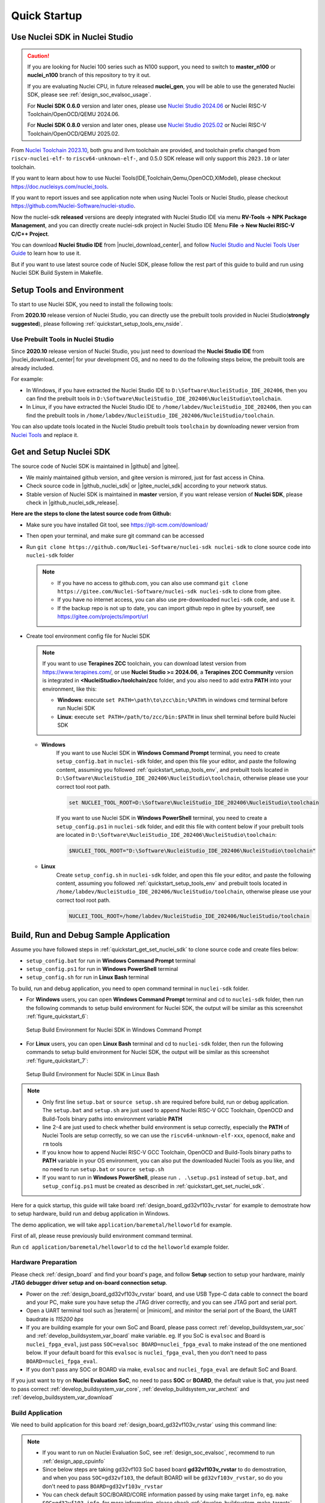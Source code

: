 .. _quickstart:

Quick Startup
=============

.. _quickstart_using_nside:

Use Nuclei SDK in Nuclei Studio
-------------------------------

.. caution::

   If you are looking for Nuclei 100 series such as N100 support, you need to switch to
   **master_n100** or **nuclei_n100** branch of this repository to try it out.

   If you are evaluating Nuclei CPU, in future released **nuclei_gen**, you will be able
   to use the generated Nuclei SDK, please see :ref:`design_soc_evalsoc_usage`.

   For **Nuclei SDK 0.6.0** version and later ones, please use `Nuclei Studio 2024.06`_ or
   Nuclei RISC-V Toolchain/OpenOCD/QEMU 2024.06.

   For **Nuclei SDK 0.8.0** version and later ones, please use `Nuclei Studio 2025.02`_ or
   Nuclei RISC-V Toolchain/OpenOCD/QEMU 2025.02.

From `Nuclei Toolchain 2023.10`_, both gnu and llvm toolchain are provided, and toolchain
prefix changed from ``riscv-nuclei-elf-`` to ``riscv64-unknown-elf-``, and 0.5.0 SDK release
will only support this ``2023.10`` or later toolchain.

If you want to learn about how to use Nuclei Tools(IDE,Toolchain,Qemu,OpenOCD,XlModel),
please checkout https://doc.nucleisys.com/nuclei_tools.

If you want to report issues and see application note when using Nuclei Tools or Nuclei Studio,
please checkout https://github.com/Nuclei-Software/nuclei-studio.

Now the nuclei-sdk **released** versions are deeply integrated with Nuclei Studio IDE via menu
**RV-Tools -> NPK Package Management**, and you can directly create nuclei-sdk project in Nuclei Studio IDE
Menu **File -> New Nuclei RISC-V C/C++ Project**.

You can download **Nuclei Studio IDE** from |nuclei_download_center|, and follow
`Nuclei Studio and Nuclei Tools User Guide`_ to learn how to use it.

But if you want to use latest source code of Nuclei SDK, please follow the rest
part of this guide to build and run using Nuclei SDK Build System in Makefile.

.. _quickstart_setup_tools_env:

Setup Tools and Environment
---------------------------

To start to use Nuclei SDK, you need to install the following tools:

From **2020.10** release version of Nuclei Studio, you can directly use the prebuilt tools
provided in Nuclei Studio(**strongly suggested**), please following :ref:`quickstart_setup_tools_env_nside`.

.. _quickstart_setup_tools_env_nside:

Use Prebuilt Tools in Nuclei Studio
~~~~~~~~~~~~~~~~~~~~~~~~~~~~~~~~~~~

Since **2020.10** release version of Nuclei Studio, you just need to download the
**Nuclei Studio IDE** from |nuclei_download_center| for your development OS, and
no need to do the following steps below, the prebuilt tools are already included.

For example:

* In Windows, if you have extracted the Nuclei Studio IDE to ``D:\Software\NucleiStudio_IDE_202406``,
  then you can find the prebuilt tools in ``D:\Software\NucleiStudio_IDE_202406\NucleiStudio\toolchain``.
* In Linux, if you have extracted the Nuclei Studio IDE to ``/home/labdev/NucleiStudio_IDE_202406``,
  then you can find the prebuilt tools in ``/home/labdev/NucleiStudio_IDE_202406/NucleiStudio/toolchain``.

You can also update tools located in the Nuclei Studio prebuilt tools ``toolchain`` by downloading newer version
from `Nuclei Tools`_ and replace it.

.. _quickstart_get_set_nuclei_sdk:

Get and Setup Nuclei SDK
------------------------

The source code of Nuclei SDK is maintained in |github| and |gitee|.

* We mainly maintained github version, and gitee version is mirrored, just for fast access in China.
* Check source code in |github_nuclei_sdk| or |gitee_nuclei_sdk| according to your network status.
* Stable version of Nuclei SDK is maintained in **master** version, if you want release version of **Nuclei SDK**,
  please check in |github_nuclei_sdk_release|.

**Here are the steps to clone the latest source code from Github:**

* Make sure you have installed Git tool, see https://git-scm.com/download/
* Then open your terminal, and make sure git command can be accessed
* Run ``git clone https://github.com/Nuclei-Software/nuclei-sdk nuclei-sdk`` to clone source code
  into ``nuclei-sdk`` folder

  .. note::

      - If you have no access to github.com, you can also use command
        ``git clone https://gitee.com/Nuclei-Software/nuclei-sdk nuclei-sdk`` to clone from gitee.
      - If you have no internet access, you can also use pre-downloaded ``nuclei-sdk`` code,
        and use it.
      - If the backup repo is not up to date, you can import github repo in gitee by yourself, see
        https://gitee.com/projects/import/url

* Create tool environment config file for Nuclei SDK

  .. note::

    If you want to use **Terapines ZCC** toolchain, you can download latest version from https://www.terapines.com/, or use
    **Nuclei Studio >= 2024.06**, a **Terapines ZCC Community** version is integrated in **<NucleiStudio>/toolchain/zcc** folder,
    and you also need to add extra **PATH** into your environment, like this:

    - **Windows**: execute ``set PATH=\path\to\zcc\bin;%PATH%`` in windows cmd terminal before run Nuclei SDK
    - **Linux**: execute ``set PATH=/path/to/zcc/bin:$PATH`` in linux shell terminal before build Nuclei SDK

  - **Windows**
     If you want to use Nuclei SDK in **Windows Command Prompt** terminal, you need to
     create ``setup_config.bat`` in ``nuclei-sdk`` folder, and open this file
     your editor, and paste the following content, assuming you followed
     :ref:`quickstart_setup_tools_env`, and prebuilt tools located in
     ``D:\Software\NucleiStudio_IDE_202406\NucleiStudio\toolchain``,
     otherwise please use your correct tool root path.

     .. code-block:: bat

        set NUCLEI_TOOL_ROOT=D:\Software\NucleiStudio_IDE_202406\NucleiStudio\toolchain

     If you want to use Nuclei SDK in **Windows PowerShell** terminal, you need to create
     a ``setup_config.ps1`` in ``nuclei-sdk`` folder, and edit this file with content below
     if your prebuilt tools are located in ``D:\Software\NucleiStudio_IDE_202406\NucleiStudio\toolchain``:

     .. code-block:: ps1

        $NUCLEI_TOOL_ROOT="D:\Software\NucleiStudio_IDE_202406\NucleiStudio\toolchain"


  - **Linux**
     Create ``setup_config.sh`` in ``nuclei-sdk`` folder, and open this file
     your editor, and paste the following content, assuming you followed
     :ref:`quickstart_setup_tools_env` and prebuilt tools located in
     ``/home/labdev/NucleiStudio_IDE_202406/NucleiStudio/toolchain``,
     otherwise please use your correct tool root path.

     .. code-block:: shell

        NUCLEI_TOOL_ROOT=/home/labdev/NucleiStudio_IDE_202406/NucleiStudio/toolchain


.. _quickstart_buildrundebug_app:

Build, Run and Debug Sample Application
---------------------------------------

Assume you have followed steps in :ref:`quickstart_get_set_nuclei_sdk` to clone
source code and create files below:

* ``setup_config.bat`` for run in **Windows Command Prompt** terminal
* ``setup_config.ps1`` for run in **Windows PowerShell** terminal
* ``setup_config.sh`` for run in **Linux Bash** terminal

To build, run and debug application, you need to open command terminal in ``nuclei-sdk``
folder.

* For **Windows** users, you can open **Windows Command Prompt** terminal and cd to ``nuclei-sdk`` folder,
  then run the following commands to setup build environment for Nuclei SDK, the output will
  be similar as this screenshot :ref:`figure_quickstart_6`:

  .. code-block:: bat
     :linenos:

     setup.bat
     echo %PATH%
     where riscv64-unknown-elf-gcc openocd make rm
     make help

  .. _figure_quickstart_6:

  .. figure:: /asserts/images/nuclei_sdk_open_cmd.png
     :width: 80 %
     :align: center
     :alt: Setup Build Environment for Nuclei SDK in Windows Command Prompt

     Setup Build Environment for Nuclei SDK in Windows Command Prompt

* For **Linux** users, you can open **Linux Bash** terminal and cd to ``nuclei-sdk`` folder,
  then run the following commands to setup build environment for Nuclei SDK, the output will
  be similar as this screenshot :ref:`figure_quickstart_7`:

  .. code-block:: shell
     :linenos:

     source setup.sh
     echo $PATH
     which riscv64-unknown-elf-gcc openocd make rm
     make help

  .. _figure_quickstart_7:

  .. figure:: /asserts/images/nuclei_sdk_open_shell.png
     :width: 80 %
     :align: center
     :alt: Setup Build Environment for Nuclei SDK in Linux Bash

     Setup Build Environment for Nuclei SDK in Linux Bash


.. note::

    * Only first line ``setup.bat`` or ``source setup.sh`` are required before build, run or debug application.
      The ``setup.bat`` and ``setup.sh`` are just used to append Nuclei RISC-V GCC Toolchain, OpenOCD and Build-Tools
      binary paths into environment variable **PATH**
    * line 2-4 are just used to check whether build environment is setup correctly, especially the **PATH** of
      Nuclei Tools are setup correctly, so we can use the ``riscv64-unknown-elf-xxx``, ``openocd``, ``make`` and ``rm``
      tools
    * If you know how to append Nuclei RISC-V GCC Toolchain, OpenOCD and Build-Tools binary paths to **PATH** variable
      in your OS environment, you can also put the downloaded Nuclei Tools as you like, and no need to run ``setup.bat``
      or ``source setup.sh``
    * If you want to run in **Windows PowerShell**, please run ``. .\setup.ps1`` instead of ``setup.bat``, and
      ``setup_config.ps1`` must be created as described in :ref:`quickstart_get_set_nuclei_sdk`.


Here for a quick startup, this guide will take board :ref:`design_board_gd32vf103v_rvstar`
for example to demostrate how to setup hardware, build run and debug application in Windows.

The demo application, we will take ``application/baremetal/helloworld`` for example.

First of all, please reuse previously build environment command terminal.

Run ``cd application/baremetal/helloworld`` to cd the ``helloworld`` example folder.

Hardware Preparation
~~~~~~~~~~~~~~~~~~~~

Please check :ref:`design_board` and find your board's page, and follow **Setup** section
to setup your hardware, mainly **JTAG debugger driver setup and on-board connection setup**.

* Power on the :ref:`design_board_gd32vf103v_rvstar` board, and use USB Type-C data cable to connect the board and your PC,
  make sure you have setup the JTAG driver correctly, and you can see JTAG port and serial port.
* Open a UART terminal tool such as |teraterm| or |minicom|, and minitor the serial port of the Board,
  the UART baudrate is *115200 bps*
* If you are building example for your own SoC and Board, please pass correct :ref:`develop_buildsystem_var_soc` and
  :ref:`develop_buildsystem_var_board` make variable. eg. If you SoC is ``evalsoc`` and Board is ``nuclei_fpga_eval``,
  just pass ``SOC=evalsoc BOARD=nuclei_fpga_eval`` to make instead of the one mentioned below. If your default board
  for this ``evalsoc`` is ``nuclei_fpga_eval``, then you don't need to pass ``BOARD=nuclei_fpga_eval``.
* If you don't pass any SOC or BOARD via make, ``evalsoc`` and ``nuclei_fpga_eval`` are default SoC and Board.


If you just want to try on **Nuclei Evaluation SoC**, no need to pass **SOC** or **BOARD**, the default value is that,
you just need to pass correct :ref:`develop_buildsystem_var_core`, :ref:`develop_buildsystem_var_archext` and :ref:`develop_buildsystem_var_download`

Build Application
~~~~~~~~~~~~~~~~~

We need to build application for this board :ref:`design_board_gd32vf103v_rvstar` using this command line:

.. note::

    * If you want to run on Nuclei Evaluation SoC, see :ref:`design_soc_evalsoc`, recommend to run :ref:`design_app_cpuinfo`
    * Since below steps are taking gd32vf103 SoC based board **gd32vf103v_rvstar** to do demostration,
      and when you pass ``SOC=gd32vf103``, the default BOARD will be ``gd32vf103v_rvstar``, so
      do you don't need to pass ``BOARD=gd32vf103v_rvstar``
    * You can check default SOC/BOARD/CORE information passed by using make target ``info``, eg.
      ``make SOC=gd32vf103 info``, for more information, please check :ref:`develop_buildsystem_make_targets`.

.. code-block:: shell

    # clean application if build in other application before or build for other board
    make SOC=gd32vf103 BOARD=gd32vf103v_rvstar clean
    # first build choice: using full command line
    make SOC=gd32vf103 BOARD=gd32vf103v_rvstar all
    # second build choice: using simple command line, since when SOC=gd32vf103, default BOARD is gd32vf103v_rvstar
    make SOC=gd32vf103 all

Here is the sample output of this command:

.. code-block::

    # NOTICE: You can check this configuration whether it matched your desired configuration
    Current Configuration: RISCV_ARCH=rv32imac RISCV_ABI=ilp32 SOC=gd32vf103 BOARD=gd32vf103v_rvstar CORE=n205 DOWNLOAD=flashxip
    "Assembling : " ../../../SoC/gd32vf103/Common/Source/GCC/intexc_gd32vf103.S
    "Assembling : " ../../../SoC/gd32vf103/Common/Source/GCC/startup_gd32vf103.S
    "Compiling  : " ../../../SoC/gd32vf103/Board/gd32vf103v_rvstar/Source/gd32vf103v_rvstar.c
    "Compiling  : " ../../../SoC/gd32vf103/Common/Source/Drivers/gd32vf103_adc.c
    "Compiling  : " ../../../SoC/gd32vf103/Common/Source/Drivers/gd32vf103_bkp.c
    "Compiling  : " ../../../SoC/gd32vf103/Common/Source/Drivers/gd32vf103_can.c
    "Compiling  : " ../../../SoC/gd32vf103/Common/Source/Drivers/gd32vf103_crc.c
    "Compiling  : " ../../../SoC/gd32vf103/Common/Source/Drivers/gd32vf103_dac.c
    "Compiling  : " ../../../SoC/gd32vf103/Common/Source/Drivers/gd32vf103_dbg.c
    "Compiling  : " ../../../SoC/gd32vf103/Common/Source/Drivers/gd32vf103_dma.c
    "Compiling  : " ../../../SoC/gd32vf103/Common/Source/Drivers/gd32vf103_exmc.c
    "Compiling  : " ../../../SoC/gd32vf103/Common/Source/Drivers/gd32vf103_exti.c
    "Compiling  : " ../../../SoC/gd32vf103/Common/Source/Drivers/gd32vf103_fmc.c
    "Compiling  : " ../../../SoC/gd32vf103/Common/Source/Drivers/gd32vf103_fwdgt.c
    "Compiling  : " ../../../SoC/gd32vf103/Common/Source/Drivers/gd32vf103_gpio.c
    "Compiling  : " ../../../SoC/gd32vf103/Common/Source/Drivers/gd32vf103_i2c.c
    "Compiling  : " ../../../SoC/gd32vf103/Common/Source/Drivers/gd32vf103_pmu.c
    "Compiling  : " ../../../SoC/gd32vf103/Common/Source/Drivers/gd32vf103_rcu.c
    "Compiling  : " ../../../SoC/gd32vf103/Common/Source/Drivers/gd32vf103_rtc.c
    "Compiling  : " ../../../SoC/gd32vf103/Common/Source/Drivers/gd32vf103_spi.c
    "Compiling  : " ../../../SoC/gd32vf103/Common/Source/Drivers/gd32vf103_timer.c
    "Compiling  : " ../../../SoC/gd32vf103/Common/Source/Drivers/gd32vf103_usart.c
    "Compiling  : " ../../../SoC/gd32vf103/Common/Source/Drivers/gd32vf103_wwdgt.c
    "Compiling  : " ../../../SoC/gd32vf103/Common/Source/Stubs/close.c
    "Compiling  : " ../../../SoC/gd32vf103/Common/Source/Stubs/fstat.c
    "Compiling  : " ../../../SoC/gd32vf103/Common/Source/Stubs/gettimeofday.c
    "Compiling  : " ../../../SoC/gd32vf103/Common/Source/Stubs/isatty.c
    "Compiling  : " ../../../SoC/gd32vf103/Common/Source/Stubs/lseek.c
    "Compiling  : " ../../../SoC/gd32vf103/Common/Source/Stubs/read.c
    "Compiling  : " ../../../SoC/gd32vf103/Common/Source/Stubs/sbrk.c
    "Compiling  : " ../../../SoC/gd32vf103/Common/Source/Stubs/write.c
    "Compiling  : " ../../../SoC/gd32vf103/Common/Source/gd32vf103_soc.c
    "Compiling  : " ../../../SoC/gd32vf103/Common/Source/system_gd32vf103.c
    "Compiling  : " hello_world.c
    "Linking    : " hello_world.elf
    text    data     bss     dec     hex filename
    13022     112    2290   15424    3c40 hello_world.elf


As you can see, that when the application is built successfully, the elf will be generated
and will also print the size information of the ``hello_world.elf``.

.. note::

    * In order to make sure that there is no application build before, you can run
      ``make SOC=gd32vf103 BOARD=gd32vf103v_rvstar clean`` to clean previously built
      objects and build dependency files.
    * About the make variable or option(**SOC**, **BOARD**) passed to make command, please refer
      to :ref:`develop_buildsystem`.

Run Application
~~~~~~~~~~~~~~~

If the application is built successfully for this board :ref:`design_board_gd32vf103v_rvstar`,
then you can run it using this command line:

.. code-block:: shell

    make SOC=gd32vf103 BOARD=gd32vf103v_rvstar upload

Here is the sample output of this command:

.. code-block::

    "Download and run hello_world.elf"
    riscv64-unknown-elf-gdb hello_world.elf -ex "set remotetimeout 240" \
            -ex "target remote | openocd -c \"gdb_port pipe; log_output openocd.log\" -f ../../../SoC/gd32vf103/Board/gd32vf103v_rvstar/openocd_gd32vf103.cfg" \
            --batch -ex "monitor halt" -ex "monitor halt" -ex "monitor flash protect 0 0 last off" -ex "load" -ex "monitor resume" -ex "monitor shutdown" -ex "quit"
    D:\Software\Nuclei\gcc\bin\riscv64-unknown-elf-gdb.exe: warning: Couldn't determine a path for the index cache directory.
    Nuclei OpenOCD, 64-bit Open On-Chip Debugger 0.10.0+dev-00014-g0eae03214 (2019-12-12-07:43)
    Licensed under GNU GPL v2
    For bug reports, read
            http://openocd.org/doc/doxygen/bugs.html
    _start0800 () at ../../../SoC/gd32vf103/Common/Source/GCC/startup_gd32vf103.S:359
    359         j 1b
    cleared protection for sectors 0 through 127 on flash bank 0

    Loading section .init, size 0x266 lma 0x8000000
    Loading section .text, size 0x2e9c lma 0x8000280
    Loading section .rodata, size 0x1f0 lma 0x8003120
    Loading section .data, size 0x70 lma 0x8003310
    Start address 0x800015c, load size 13154
    Transfer rate: 7 KB/sec, 3288 bytes/write.
    shutdown command invoked
    A debugging session is active.

            Inferior 1 [Remote target] will be detached.

    Quit anyway? (y or n) [answered Y; input not from terminal]
    [Inferior 1 (Remote target) detached]

As you can see the application is uploaded successfully using ``openocd`` and ``gdb``,
then you can check the output in your UART terminal, see :ref:`figure_quickstart_8`.

.. _figure_quickstart_8:

.. figure:: /asserts/images/nuclei_app_helloworld_uart.png
    :width: 80 %
    :align: center
    :alt: Nuclei SDK Hello World Application UART Output

    Nuclei SDK Hello World Application UART Output


Debug Application
~~~~~~~~~~~~~~~~~

If the application is built successfully for this board :ref:`design_board_gd32vf103v_rvstar`,
then you can debug it using this command line:

.. code-block:: shell

    make SOC=gd32vf103 BOARD=gd32vf103v_rvstar debug


1. The program is not loaded automatically when you enter to debug state, just in case you want to
   debug the program running on the board.

   .. code-block::

      "Download and debug hello_world.elf"
      riscv64-unknown-elf-gdb hello_world.elf -ex "set remotetimeout 240" \
              -ex "target remote | openocd -c \"gdb_port pipe; log_output openocd.log\" -f ../../../SoC/gd32vf103/Board/gd32vf103v_rvstar/openocd_gd32vf103.cfg"
      D:\Software\Nuclei\gcc\bin\riscv64-unknown-elf-gdb.exe: warning: Couldn't determine a path for the index cache directory.
      GNU gdb (GDB) 8.3.0.20190516-git
      Copyright (C) 2019 Free Software Foundation, Inc.
      License GPLv3+: GNU GPL version 3 or later <http://gnu.org/licenses/gpl.html>
      This is free software: you are free to change and redistribute it.
      There is NO WARRANTY, to the extent permitted by law.
      Type "show copying" and "show warranty" for details.
      This GDB was configured as "--host=i686-w64-mingw32 --target=riscv64-unknown-elf".
      Type "show configuration" for configuration details.
      For bug reporting instructions, please see:
      <http://www.gnu.org/software/gdb/bugs/>.
      Find the GDB manual and other documentation resources online at:
          <http://www.gnu.org/software/gdb/documentation/>.
      --Type <RET> for more, q to quit, c to continue without paging--

      For help, type "help".
      Type "apropos word" to search for commands related to "word"...
      Reading symbols from hello_world.elf...
      Remote debugging using | openocd -c \"gdb_port pipe; log_output openocd.log\" -f ../../../SoC/gd32vf103/Board/gd32vf103v_rvstar/openocd_gd32vf103.cfg
      Nuclei OpenOCD, 64-bit Open On-Chip Debugger 0.10.0+dev-00014-g0eae03214 (2019-12-12-07:43)
      Licensed under GNU GPL v2
      For bug reports, read
              http://openocd.org/doc/doxygen/bugs.html
      _start0800 () at ../../../SoC/gd32vf103/Common/Source/GCC/startup_gd32vf103.S:359
      359         j 1b

2. If you want to load the built application, you can type ``load`` to load the application.

   .. code-block::

      (gdb) load
      Loading section .init, size 0x266 lma 0x8000000
      Loading section .text, size 0x2e9c lma 0x8000280
      Loading section .rodata, size 0x1f0 lma 0x8003120
      Loading section .data, size 0x70 lma 0x8003310
      Start address 0x800015c, load size 13154
      Transfer rate: 7 KB/sec, 3288 bytes/write.

3. If you want to set a breakpoint at *main*, then you can type ``b main`` to set a breakpoint.

   .. code-block::

      (gdb) b main
      Breakpoint 1 at 0x8001b04: file hello_world.c, line 85.

4. If you want to set more breakpoints, you can do as you like.

5. Then you can type ``c``, then the program will stop at **main**

   .. code-block::

      (gdb) c
      Continuing.
      Note: automatically using hardware breakpoints for read-only addresses.

      Breakpoint 1, main () at hello_world.c:85
      85          srand(__get_rv_cycle()  | __get_rv_instret() | __RV_CSR_READ(CSR_MCYCLE));


6. Then you can step it using ``n`` (short of next) or ``s`` (short of step)

   .. code-block::

      (gdb) n
      86          uint32_t rval = rand();
      (gdb) n
      87          rv_csr_t misa = __RV_CSR_READ(CSR_MISA);
      (gdb) s
      89          printf("MISA: 0x%lx\r\n", misa);
      (gdb) n
      90          print_misa();
      (gdb) n
      92          printf("Hello World!\r\n");
      (gdb) n
      93          printf("Hello World!\r\n");

7. If you want to quit debugging, then you can press ``CTRL - c``, and type ``q`` to quit debugging.

   .. code-block::

      (gdb) Quit
      (gdb) q
      A debugging session is active.

              Inferior 1 [Remote target] will be detached.

      Quit anyway? (y or n) y
      Detaching from program: D:\workspace\Sourcecode\nuclei-sdk\application\baremetal\helloworld\hello_world.elf, Remote target
      Ending remote debugging.
      [Inferior 1 (Remote target) detached]

.. note::

   * More about how to debug using gdb, you can refer to the `GDB User Manual`_.
   * If you want to debug using Nuclei Studio, you can open Nuclei Studio, and create a debug configuration,
     and choose the application elf, and download and debug in IDE.


Create helloworld Application
-----------------------------

If you want to create your own ``helloworld`` application, it is also very easy.

There are several ways to achieve it, see as below:

* **Method 1:** You can find a most similar sample application folder and copy it, such as
  ``application/baremetal/helloworld``, you can copy and rename it as ``application/baremetal/hello``

  - Open the ``Makefile`` in ``application/baremetal/hello``

     1. Change ``TARGET = hello_world`` to ``TARGET = hello``

  - Open the ``hello_world.c`` in ``application/baremetal/hello``, and replace the content using code below:

     .. code-block:: c
        :linenos:

        // See LICENSE for license details.
        #include <stdio.h>
        #include <time.h>
        #include <stdlib.h>
        #include "nuclei_sdk_soc.h"

        int main(void)
        {
            printf("Hello World from Nuclei RISC-V Processor!\r\n");
            return 0;
        }

  - Save all the changes, and then you can follow the steps described
    in :ref:`quickstart_buildrundebug_app` to run or debug this new application.

* **Method 2:** You can also do it from scratch, with just create simple ``Makefile`` and ``main.c``

  - Create new folder named ``hello`` in ``application/baremetal``
  - Create two files named ``Makefile`` and ``main.c``
  - Open ``Makefile`` and edit the content as below:

     .. code-block:: makefile
        :linenos:

        TARGET = hello

        NUCLEI_SDK_ROOT = ../../..

        SRCDIRS = .

        INCDIRS = .

        include $(NUCLEI_SDK_ROOT)/Build/Makefile.base

  - Open ``main.c`` and edit the content as below:

     .. code-block:: c
        :linenos:

        // See LICENSE for license details.
        #include <stdio.h>
        #include <time.h>
        #include <stdlib.h>
        #include "nuclei_sdk_soc.h"

        int main(void)
        {
            printf("Hello World from Nuclei RISC-V Processor!\r\n");
            return 0;
        }

  - Save all the changes, and then you can follow the steps described
    in :ref:`quickstart_buildrundebug_app` to run or debug this new application.

.. note::

    * If your are looking for how to run for other boards, please ref to :ref:`design_board`.
    * Please refer to :ref:`develop_appdev` and :ref:`develop_buildsystem` for more information.
    * If you want to access SoC related APIs, please use ``nuclei_sdk_soc.h`` header file.
    * If you want to access SoC and board related APIs, please use ``nuclei_sdk_hal.h`` header file.
    * For simplified application development, you can use ``nuclei_sdk_hal.h`` directly.

.. _quickstart_advanced_usage:

Advanced Usage
--------------

For more advanced usage, please follow the items as below:

* Click :ref:`design` to learn about Nuclei SDK Design and Architecture, Board and SoC support documentation.
* Click :ref:`develop` to learn about Nuclei SDK Build System and Application Development.
* Click :ref:`design_app` to learn about each application usage and expected output.

.. note::

    * If you met some issues in using this guide, please check :ref:`faq`,
      if still not solved, please :ref:`contribute_submit_issue`.

    * If you are trying to **develop Nuclei SDK application in IDE**, now you have three choices:

      1. **Recommended**: Since Nuclei Studio 2020.08, Nuclei SDK will be deeply integrated with
         Nuclei Studio IDE, you can easily create a Nuclei SDK Project in Nuclei Studio through IDE
         Project Wizard, and easily configure selected Nuclei SDK project using SDK Configuration Tool,
         for more details, please click `Nuclei Tools`_ to download Nuclei Studio IDE, and refer to
         the `Nuclei Studio and Nuclei Tools User Guide`_ for how to use it.

      2. Now **Terapines ZCC Community** is deeply integrated in **Nuclei Studio >= 2024.06**, so you just need to
         follow :ref:`quickstart_get_set_nuclei_sdk` to setup PATH for Terapines ZCC, and in Nuclei SDK,
         you can just pass **TOOCHAIN=terapines** during make to take a try with Terapines ZCC, please use
         latest Terapines ZCC from its website https://www.terapines.com/.
         From 0.7.0 release, you can create project in Nuclei Studio >= 2024.06 using Terapines ZCC, see
         `Using Terapines ZCC Toolchain in Nuclei Studio`_.

      3. You can take a try using IAR workbench, we provided prebuilt projects directly in Nuclei SDK,
         just check the `ideprojects/iar/README.md`_ to learn about it.

      4. You can take a try using Segger embedded studio, we provided prebuilt projects using Nuclei
         SDK release version, click `Segger embedded studio projects for Nuclei SDK`_ to learn about it

      5. You can also take a try with the Cross-platform PlatformIO IDE, we provided our Nuclei platform
         and Nuclei SDK release version in PlatformIO, click `Platform Nuclei in PlatformIO`_ to learn
         more about it, or you can visit `Light on onboard LED of RVSTAR board using PlatformIO(Chinese)`_
         to play with PlatformIO for Nuclei.

      6. You can also use source code in Nuclei SDK as base, and easily integrate with other IDE tools,
         such as `ZStudio IDE`_, `Compiler IDE`_ and others.

      7. If you want to evaluate RT-Thread instead of RT-Thread Nano, please check https://github.com/riscv-mcu/rt-thread/issues/1, SMP version also supported

      8. If you want to evalute OpenHarmony LiteOS-M, please check https://github.com/riscv-mcu/kernel_liteos_m/tree/nuclei/OpenHarmony-3.0-LTS/targets/riscv_nuclei_evalsoc_gcc

      9. If you want to evaluate Nuttx based RTOS such as Xiaomi Openvela, LiAuto HaloOS, please check https://github.com/riscv-mcu/nuttx/tree/nuclei_trunk/Documentation/platforms/risc-v/nuclei-evalsoc/boards/nuclei-fpga-eval

      10. If you want to evaluate Zephyr RTOS, please check https://github.com/riscv-mcu/zephyr/blob/nuclei/4.1-branch/boards/nuclei/fpga_eval/doc/index.rst, SMP version also supported


.. _GDB User Manual: https://www.gnu.org/software/gdb/documentation/
.. _Nuclei Tools: https://nucleisys.com/download.php
.. _Segger embedded studio projects for Nuclei SDK: https://github.com/riscv-mcu/ses_nuclei_sdk_projects
.. _Platform Nuclei in PlatformIO: https://github.com/Nuclei-Software/platform-nuclei
.. _Nuclei Studio and Nuclei Tools User Guide: https://doc.nucleisys.com/nuclei_tools/
.. _Light on onboard LED of RVSTAR board using PlatformIO(Chinese): https://www.rvmcu.com/community-topic-id-310.html
.. _Nuclei Toolchain 2023.10: https://github.com/riscv-mcu/riscv-gnu-toolchain/releases/tag/nuclei-2023.10
.. _ideprojects/iar/README.md: https://github.com/Nuclei-Software/nuclei-sdk/blob/master/ideprojects/iar/README.md
.. _Nuclei Studio 2024.06: https://github.com/Nuclei-Software/nuclei-studio/releases/tag/2024.06
.. _Nuclei Studio 2025.02: https://github.com/Nuclei-Software/nuclei-studio/releases/tag/2025.02
.. _Using Terapines ZCC Toolchain in Nuclei Studio: https://1nfinite.ai/t/nuclei-studio-2024-06-ide-terapines-zcc/113
.. _ZStudio IDE: https://1nfinite.ai/t/zstudio-ide-risc-v/71
.. _Compiler IDE: https://www.compiler-dev.com/
